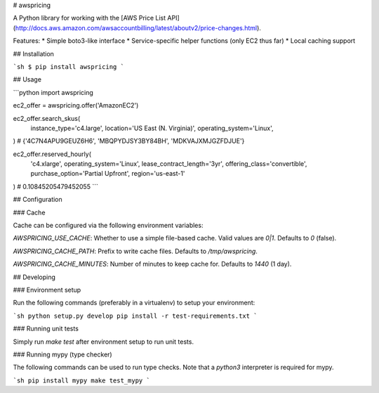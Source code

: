 # awspricing

A Python library for working with the [AWS Price List API](http://docs.aws.amazon.com/awsaccountbilling/latest/aboutv2/price-changes.html).

Features:
* Simple boto3-like interface
* Service-specific helper functions (only EC2 thus far)
* Local caching support

## Installation

```sh
$ pip install awspricing
```

## Usage

```python
import awspricing

ec2_offer = awspricing.offer('AmazonEC2')

ec2_offer.search_skus(
  instance_type='c4.large',
  location='US East (N. Virginia)',
  operating_system='Linux',
)  # {'4C7N4APU9GEUZ6H6', 'MBQPYDJSY3BY84BH', 'MDKVAJXMJGZFDJUE'}

ec2_offer.reserved_hourly(
  'c4.xlarge',
  operating_system='Linux',
  lease_contract_length='3yr',
  offering_class='convertible',
  purchase_option='Partial Upfront',
  region='us-east-1'
)  # 0.10845205479452055
```

## Configuration

### Cache

Cache can be configured via the following environment variables:

`AWSPRICING_USE_CACHE`: Whether to use a simple file-based cache. Valid values are `0|1`. Defaults to `0` (false).

`AWSPRICING_CACHE_PATH`: Prefix to write cache files. Defaults to `/tmp/awspricing`.

`AWSPRICING_CACHE_MINUTES`: Number of minutes to keep cache for. Defaults to `1440` (1 day).


## Developing

### Environment setup

Run the following commands (preferably in a virtualenv) to setup your environment:

```sh
python setup.py develop
pip install -r test-requirements.txt
```

### Running unit tests

Simply run `make test` after environment setup to run unit tests.

### Running mypy (type checker)

The following commands can be used to run type checks. Note that a `python3`
interpreter is required for mypy.

```sh
pip install mypy
make test_mypy
```


